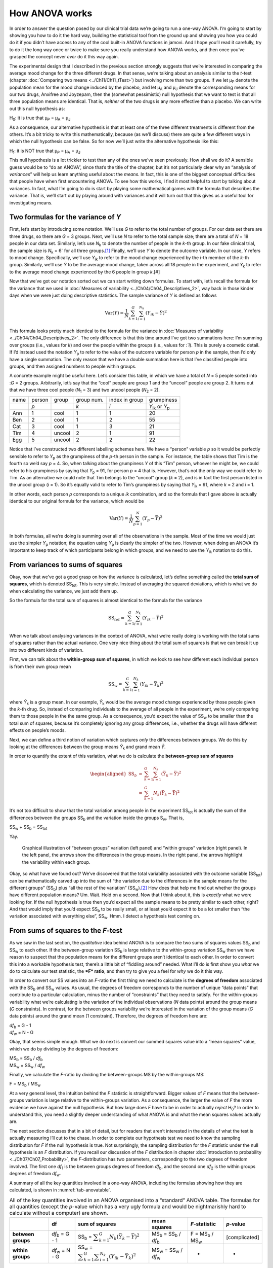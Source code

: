 .. sectionauthor:: `Danielle J. Navarro <https://djnavarro.net/>`_ and `David R. Foxcroft <https://www.davidfoxcroft.com/>`_

How ANOVA works
---------------

In order to answer the question posed by our clinical trial data we’re
going to run a one-way ANOVA. I’m going to start by showing you how to
do it the hard way, building the statistical tool from the ground up and
showing you how you could do it if you didn’t have access to any of the
cool built-in ANOVA functions in jamovi. And I hope you’ll read it
carefully, try to do it the long way once or twice to make sure you
really understand how ANOVA works, and then once you’ve grasped the
concept never *ever* do it this way again.

The experimental design that I described in the previous section strongly
suggests that we’re interested in comparing the average mood change for the
three different drugs. In that sense, we’re talking about an analysis similar
to the *t*-test (chapter :doc:`Comparing two means <../Ch11/Ch11_tTest>`) but involving
more than two groups. If we let µ\ :sub:`P` denote the population mean for the
mood change induced by the placebo, and let µ\ :sub:`A` and µ\ :sub:`J` denote
the corresponding means for our two drugs, Anxifree and Joyzepam, then the
(somewhat pessimistic) null hypothesis that we want to test is that all three
population means are identical. That is, *neither* of the two drugs is any more
effective than a placebo. We can write out this null hypothesis as:

H\ :sub:`0`: it is true that µ\ :sub:`P` = µ\ :sub:`A` = µ\ :sub:`J`

As a consequence, our alternative hypothesis is that at least one of the
three different treatments is different from the others. It’s a bit
tricky to write this mathematically, because (as we’ll discuss) there
are quite a few different ways in which the null hypothesis can be
false. So for now we’ll just write the alternative hypothesis like this:

H\ :sub:`1`: it is NOT true that µ\ :sub:`P` = µ\ :sub:`A` = µ\ :sub:`J`

This null hypothesis is a lot trickier to test than any of the ones
we’ve seen previously. How shall we do it? A sensible guess would be to
“do an ANOVA”, since that’s the title of the chapter, but it’s not
particularly clear why an “analysis of *variances*” will help us learn
anything useful about the *means*. In fact, this is one of the biggest
conceptual difficulties that people have when first encountering ANOVA.
To see how this works, I find it most helpful to start by talking about
variances. In fact, what I’m going to do is start by playing some
mathematical games with the formula that describes the variance. That
is, we’ll start out by playing around with variances and it will turn
out that this gives us a useful tool for investigating means.

Two formulas for the variance of *Y*
~~~~~~~~~~~~~~~~~~~~~~~~~~~~~~~~~~~~

First, let’s start by introducing some notation. We’ll use *G* to
refer to the total number of groups. For our data set there are three
drugs, so there are *G* = 3 groups. Next, we’ll use *N* to
refer to the total sample size; there are a total of *N* = 18
people in our data set. Similarly, let’s use |N_k| to denote the
number of people in the *k*-th group. In our fake clinical trial,
the sample size is |N_k| = 6` for all three groups.\ [#]_ Finally,
we’ll use *Y* to denote the outcome variable. In our case,
*Y* refers to mood change. Specifically, we’ll use |Y_ik|
to refer to the mood change experienced by the *i*-th member of
the *k*-th group. Similarly, we’ll use |Yb| to be the
average mood change, taken across all 18 people in the experiment, and
|Yb_k| to refer to the average mood change experienced by the
6 people in group *k*.\ [#]

Now that we’ve got our notation sorted out we can start writing down formulas.
To start with, let’s recall the formula for the variance that we used in
:doc:`Measures of variability <../Ch04/Ch04_Descriptives_2>`, way back in those kinder
days when we were just doing descriptive statistics. The sample variance of
*Y* is defined as follows

.. math:: \mbox{Var}(Y) = \frac{1}{N} \sum_{k=1}^G \sum_{i=1}^{N_k} \left(Y_{ik} - \bar{Y} \right)^2

This formula looks pretty much identical to the formula for the variance in
:doc:`Measures of variability <../Ch04/Ch04_Descriptives_2>`. The only difference is
that this time around I’ve got two summations here: I’m summing over groups
(i.e., values for *k*) and over the people within the groups (i.e., values for
*:`i*). This is purely a cosmetic detail. If I’d instead used the notation
|Y_p| to refer to the value of the outcome variable for person *p* in the
sample, then I’d only have a single summation. The only reason that we have a
double summation here is that I’ve classified people into groups, and then
assigned numbers to people within groups.

A concrete example might be useful here. Let’s consider this table, in which we
have a total of *N* = 5 people sorted into :*G* = 2 groups. Arbitrarily, let’s
say that the “cool” people are group 1 and the “uncool” people are group 2. It
turns out that we have three cool people (*N*\ :sub:`1` = 3) and two uncool
people (*N*\ :sub:`2` = 2).

+------+--------+--------+------------+----------------+-----------------+
| name | person | group  | group num. | index in group |      grumpiness |
+------+--------+--------+------------+----------------+-----------------+
|      | *p*    |        | *k*        | *i*            | |Y_ik| or |Y_p| |
+------+--------+--------+------------+----------------+-----------------+
| Ann  | 1      | cool   | 1          | 1              |              20 |
+------+--------+--------+------------+----------------+-----------------+
| Ben  | 2      | cool   | 1          | 2              |              55 |
+------+--------+--------+------------+----------------+-----------------+
| Cat  | 3      | cool   | 1          | 3              |              21 |
+------+--------+--------+------------+----------------+-----------------+
| Tim  | 4      | uncool | 2          | 1              |              91 |
+------+--------+--------+------------+----------------+-----------------+
| Egg  | 5      | uncool | 2          | 2              |              22 |
+------+--------+--------+------------+----------------+-----------------+

Notice that I’ve constructed two different labelling schemes here. We
have a “person” variable *p* so it would be perfectly sensible to
refer to |Y_p| as the grumpiness of the *p*-th person in the
sample. For instance, the table shows that Tim is the fourth so we’d say
*p* = 4. So, when talking about the grumpiness *Y* of this
“Tim” person, whoever he might be, we could refer to his grumpiness by
saying that |Y_p| = 91, for person *p* = 4 that is. However,
that’s not the only way we could refer to Tim. As an alternative we
could note that Tim belongs to the “uncool” group (*k* = 2), and
is in fact the first person listed in the uncool group (*i* = 1).
So it’s equally valid to refer to Tim’s grumpiness by saying that
|Y_ik| = 91, where *k* = 2 and *i* = 1.

In other words, each person *p* corresponds to a unique *ik*
combination, and so the formula that I gave above is actually identical
to our original formula for the variance, which would be

.. math:: \mbox{Var}(Y) = \frac{1}{N} \sum_{p=1}^N  \left(Y_{p} - \bar{Y} \right)^2

In both formulas, all we’re doing is summing over all of the
observations in the sample. Most of the time we would just use the
simpler |Y_p| notation; the equation using |Y_p| is clearly
the simpler of the two. However, when doing an ANOVA it’s important to
keep track of which participants belong in which groups, and we need to
use the |Y_ik| notation to do this.

From variances to sums of squares
~~~~~~~~~~~~~~~~~~~~~~~~~~~~~~~~~

Okay, now that we’ve got a good grasp on how the variance is calculated,
let’s define something called the **total sum of squares**, which is
denoted |SS_t|\. This is very simple. Instead of averaging
the squared deviations, which is what we do when calculating the
variance, we just add them up.

So the formula for the total sum of squares is almost identical to the
formula for the variance

.. math:: \mbox{SS}_{tot} = \sum_{k=1}^G \sum_{i=1}^{N_k} \left(Y_{ik} - \bar{Y} \right)^2

When we talk about analysing variances in the context of ANOVA, what
we’re really doing is working with the total sums of squares rather than
the actual variance. One very nice thing about the total sum of squares
is that we can break it up into two different kinds of variation.

First, we can talk about the **within-group sum of squares**, in which
we look to see how different each individual person is from their own
group mean

.. math:: \mbox{SS}_w = \sum_{k=1}^G \sum_{i=1}^{N_k} \left( Y_{ik} - \bar{Y}_k \right)^2

where |Yb_k| is a group mean. In our example, |Yb_k| would be the average mood
change experienced by those people given the *k*-th drug. So, instead of
comparing individuals to the average of all people in the experiment, we’re
only comparing them to those people in the the same group. As a consequence,
you’d expect the value of |SS_w| to be smaller than the total sum of squares,
because it’s completely ignoring any group differences, i.e., whether the drugs
will have different effects on people’s moods.

Next, we can define a third notion of variation which captures *only*
the differences between groups. We do this by looking at the differences
between the group means |Yb_k| and grand mean |Yb|.

In order to quantify the extent of this variation, what we do is
calculate the **between-group sum of squares**

.. math::

   \begin{aligned}
   \mbox{SS}_{b} &=& \sum_{k=1}^G \sum_{i=1}^{N_k} \left( \bar{Y}_k - \bar{Y} \right)^2 \\
                 &=& \sum_{k=1}^G N_k \left( \bar{Y}_k - \bar{Y} \right)^2\end{aligned}

It’s not too difficult to show that the total variation among people in
the experiment |SS_t| is actually the sum of the
differences between the groups |SS_b| and the variation
inside the groups S\ :sub:`w`\. That is,

|SS_w| + |SS_b| = |SS_t|

Yay.

.. ----------------------------------------------------------------------------

.. _fig-anovaWthBtw:
.. figure:: ../_images/lsj_anovaWthBtw.*
   :alt: illustration of between and within groups variation

   Graphical illustration of “between groups” variation (left panel) and
   “within groups” variation (right panel). In the left panel, the arrows show
   the differences in the group means. In the right panel, the arrows highlight
   the variability within each group.
   
.. ----------------------------------------------------------------------------

Okay, so what have we found out? We’ve discovered that the total
variability associated with the outcome variable
(|SS_t|\) can be mathematically carved up into the sum
of “the variation due to the differences in the sample means for the
different groups” (|SS_b|\) plus “all the rest of the
variation” (|SS_w|\).\ [#]_ How does that help me find out
whether the groups have different population means? Um. Wait. Hold on a
second. Now that I think about it, this is *exactly* what we were
looking for. If the null hypothesis is true then you’d expect all the
sample means to be pretty similar to each other, right? And that would
imply that you’d expect |SS_b| to be really small, or at
least you’d expect it to be a lot smaller than “the variation associated
with everything else”, |SS_w|\. Hmm. I detect a hypothesis
test coming on.

From sums of squares to the *F*-test
~~~~~~~~~~~~~~~~~~~~~~~~~~~~~~~~~~~~

As we saw in the last section, the *qualitative* idea behind ANOVA is to
compare the two sums of squares values |SS_b| and
|SS_w| to each other. If the between-group variation
|SS_b| is large relative to the within-group variation
|SS_w| then we have reason to suspect that the population
means for the different groups aren’t identical to each other. In order
to convert this into a workable hypothesis test, there’s a little bit of
“fiddling around” needed. What I’ll do is first show you *what* we do to
calculate our test statistic, the ***F* ratio**, and then try to
give you a feel for *why* we do it this way.

In order to convert our SS values into an *F*-ratio the first
thing we need to calculate is the **degrees of freedom** associated with
the |SS_b| and |SS_w| values. As usual, the degrees of
freedom corresponds to the number of unique “data points” that
contribute to a particular calculation, minus the number of
“constraints” that they need to satisfy. For the within-groups
variability what we’re calculating is the variation of the individual
observations (*N* data points) around the group means (*G* constraints).
In contrast, for the between groups variability we’re
interested in the variation of the group means (*G* data points)
around the grand mean (1 constraint). Therefore, the degrees of freedom
here are:

| |df_b| = G - 1
| |df_w| = N - G

Okay, that seems simple enough. What we do next is convert our summed
squares value into a “mean squares” value, which we do by dividing by
the degrees of freedom:

| |MS_b| = |SS_b| / |df_b|
| |MS_w| = |SS_w| / |df_w|

Finally, we calculate the *F*-ratio by dividing the between-groups
MS by the within-groups MS:

| F = |MS_b| / |MS_w|

At a very general level, the intuition behind the *F* statistic is
straightforward. Bigger values of *F* means that the
between-groups variation is large relative to the within-groups
variation. As a consequence, the larger the value of *F* the more
evidence we have against the null hypothesis. But how large does
*F* have to be in order to actually *reject* H\ :sub:`0`? In order
to understand this, you need a slightly deeper understanding of what
ANOVA is and what the mean squares values actually are.

The next section discusses that in a bit of detail, but for readers that aren’t
interested in the details of what the test is actually measuring I’ll cut to
the chase. In order to complete our hypothesis test we need to know the
sampling distribution for *F* if the null hypothesis is true. Not surprisingly,
the sampling distribution for the *F* statistic under the null hypothesis is an
*F* distribution. If you recall our discussion of the *F* distribution in
chapter :doc:`Introduction to probability <../Ch07/Ch07_Probability>`, the
*F*-distribution has two parameters, corresponding to the two degrees of
freedom involved. The first one *df*\ :sub:`1` is the between groups degrees of
freedom |df_b|, and the second one *df*\ :sub:`2` is the within groups degrees
of freedom |df_w|\.

A summary of all the key quantities involved in a one-way ANOVA, including the
formulas showing how they are calculated, is shown in :numref:`tab-anovatable`.

.. _tab-anovatable:
.. table:: All of the key quantities involved in an ANOVA organised
   into a “standard” ANOVA table. The formulas for all quantities
   (except the *p*-value which has a very ugly formula and would
   be nightmarishly hard to calculate without a computer) are shown.

   +--------------------+----------------+-------------------+--------------------------+---------------------+---------------+
   |                    | df             | sum of squares    | mean squares             | *F*-statistic       | *p*-value     |
   +====================+================+===================+==========================+=====================+===============+
   | **between groups** | |df_b| = G - 1 | |SS_b| = |f_SS_b| | |MS_b| = |SS_b| / |df_b| | F = |MS_b| / |MS_w| | [complicated] |
   +--------------------+----------------+-------------------+--------------------------+---------------------+---------------+
   | **within groups**  | |df_w| = N - G | |SS_w| = |f_SS_w| | |MS_w| = |SS_w| / |df_w| |                   - |             - |
   +--------------------+----------------+-------------------+--------------------------+---------------------+---------------+

The model for the data and the meaning of *F*
~~~~~~~~~~~~~~~~~~~~~~~~~~~~~~~~~~~~~~~~~~~~~

At a fundamental level ANOVA is a competition between two different
statistical models, H\ :sub:`0` and H\ :sub:`1`. When I described the
null and alternative hypotheses at the start of the section, I was a
little imprecise about what these models actually are. I’ll remedy that
now, though you probably won’t like me for doing so. If you recall, our
null hypothesis was that all of the group means are identical to one
another. If so, then a natural way to think about the outcome variable
|Y_ik| is to describe individual scores in terms of a single
population mean *µ*, plus the deviation from that population
mean. This deviation is usually denoted ϵ\ :sub:`ik` and is
traditionally called the *error* or **residual** associated with that
observation. Be careful though. Just like we saw with the word
“significant”, the word “error” has a technical meaning in statistics
that isn’t quite the same as its everyday English definition. In
everyday language, “error” implies a mistake of some kind, but in
statistics it doesn’t (or at least, not necessarily). With that in mind,
the word “residual” is a better term than the word “error”. In
statistics both words mean “leftover variability”, that is “stuff” that
the model can’t explain.

In any case, here’s what the null hypothesis looks like when we write it
as a statistical model

|Y_ik| = µ + ϵ\ :sub:`ik`

where we make the *assumption* (discussed later) that the residual values
ϵ\ :sub:`ik` are normally distributed, with mean 0 and a standard deviation *σ*
that is the same for all groups. To use the notation that we introduced in
chapter :doc:`Introduction to probability <../Ch07/Ch07_Probability>` we would write
this assumption like this:

ϵ\ :sub:`ik` ~ Normal(0, σ²)

What about the alternative hypothesis, H\ :sub:`1`? The only difference
between the null hypothesis and the alternative hypothesis is that we
allow each group to have a different population mean. So, if we let
µ\ :sub:`k` denote the population mean for the *k*-th group in
our experiment, then the statistical model corresponding to H\ :sub:`1`
is

|Y_ik| = µ\ :sub:`k` + ϵ\ :sub:`ik`

where, once again, we assume that the error terms are normally
distributed with mean 0 and standard deviation *σ*. That is,
the alternative hypothesis also assumes that
ϵ ~ Normal(0, σ²)

Okay, now that we’ve described the statistical models underpinning H\ :sub:`0`
and H\ :sub:`1` in more detail, it’s now pretty straightforward to say what the
mean square values are measuring, and what this means for the interpretation of
*F*. I won’t bore you with the proof of this but it turns out that the
within-groups mean square, |MS_w|, can be viewed as an estimator (in the
technical sense, chapter :doc:`Estimating unknown quantities from a sample
<../Ch08/Ch08_Estimation>`) of the error variance σ². The between-groups mean square
|MS_b| is also an estimator, but what it estimates is the error variance *plus*
a quantity that depends on the true differences among the group means. If we
call this quantity Q, then we can see that the *F*-statistic is basically:\ [#]_

.. math:: F = \frac{\hat{Q} + \hat\sigma^2}{\hat\sigma^2}

where the true value Q = 0 if the null hypothesis is true, and
Q > 0 if the alternative hypothesis is true (`Hays, 1994
<../Other/References.html#hays-1994>`__\ , Ch. 10). Therefore, at a bare
minimum *the *F* value must be larger than 1* to have any chance
of rejecting the null hypothesis. Note that this *doesn’t* mean that
it’s impossible to get an *F*-value less than 1. What it means is
that if the null hypothesis is true the sampling distribution of the
*F* ratio has a mean of 1,\ [#]_ and so we need to see
*F*-values larger than 1 in order to safely reject the null.

To be a bit more precise about the sampling distribution, notice that if the
null hypothesis is true, both |MS_b| and |MS_w| are estimators of the variance
of the residuals ϵ\ :sub:`ik`. If those residuals are normally distributed,
then you might suspect that the estimate of the variance of ϵ\ :sub:`ik` is
χ²-distributed, because (as discussed in :doc:`Other useful distributions
<../Ch07/Ch07_Probability_6>`) that’s what a χ²-distribution *is*: it’s what you get
when you square a bunch of normally-distributed things and add them up. And
since the *F* distribution is (again, by definition) what you get when you take
the ratio between two things that are χ² distributed, we have our sampling
distribution. Obviously, I’m glossing over a whole lot of stuff when I say
this, but in broad terms, this really is where our sampling distribution comes
from.

A worked example
~~~~~~~~~~~~~~~~

The previous discussion was fairly abstract and a little on the
technical side, so I think that at this point it might be useful to see
a worked example. For that, let’s go back to the |clinicaltrial| data set
that was introduced earlier in the chapter. The descriptive statistics
that we calculated at the beginning tell us our group means: An average
mood gain of 0.45 for the placebo, 0.72 for Anxifree, and 1.48 for Joyzepam.
With that in mind, let’s party like it’s 1899\ [#]_ and start doing some pencil
and paper calculations. I’ll only do this for the first 5 observations because
it’s not bloody 1899 and I’m very lazy. Let’s start by calculating |SS_w|, the
within-group sums of squares. First, let’s draw up a nice table to help us with
our calculations:

+-----------+---------+
| group     | outcome |
+-----------+---------+
| *k*       | |Y_ik|  |
+-----------+---------+
| placebo   |     0.5 |
+-----------+---------+
| placebo   |     0.3 |
+-----------+---------+
| placebo   |     0.1 |
+-----------+---------+
| anxifree  |     0.6 |
+-----------+---------+
| anxifree  |     0.4 |
+-----------+---------+

At this stage, the only thing I’ve included in the table is the raw data
itself. That is, the grouping variable (i.e., ``drug``) and outcome
variable (i.e. ``mood.gain``) for each person. Note that the outcome
variable here corresponds to the |Y_ik| value in our equation
previously. The next step in the calculation is to write down, for each
person in the study, the corresponding group mean, |Yb_k|.
This is slightly repetitive but not particularly difficult since we
already calculated those group means when doing our descriptive
statistics:

+-----------+---------+------------+
| group     | outcome | group mean |
+-----------+---------+------------+
| *k*       | |Y_ik|  | |Yb_k|     |
+-----------+---------+------------+
| placebo   |     0.5 |   **0.45** |
+-----------+---------+------------+
| placebo   |     0.3 |   **0.45** |
+-----------+---------+------------+
| placebo   |     0.1 |   **0.45** |
+-----------+---------+------------+
| anxifree  |     0.6 |   **0.72** |
+-----------+---------+------------+
| anxifree  |     0.4 |   **0.72** |
+-----------+---------+------------+

Now that we’ve written those down, we need to calculate, again for every
person, the deviation from the corresponding group mean. That is, we
want to subtract |Y_ik| - |Yb_k|. After we’ve done that, we
need to square everything. When we do that, here’s what we get:

+-----------+---------+------------+----------------------+---------------------+
| group     | outcome | group mean | dev. from group mean | squared deviation   |
+-----------+---------+------------+----------------------+---------------------+
| *k*       | |Y_ik|  | |Yb_k|     | (|Y_ik| - |Yb_k|)    | (|Y_ik| - |Yb_k|\)² |
+-----------+---------+------------+----------------------+---------------------+
| placebo   |     0.5 |       0.45 |           **0.05**   |          **0.0025** |
+-----------+---------+------------+----------------------+---------------------+
| placebo   |     0.3 |       0.45 |           **-0.15**  |          **0.0225** |
+-----------+---------+------------+----------------------+---------------------+
| placebo   |     0.1 |       0.45 |           **-0.35**  |          **0.1225** |
+-----------+---------+------------+----------------------+---------------------+
| anxifree  |     0.6 |       0.72 |           **-0.12**  |          **0.0136** |
+-----------+---------+------------+----------------------+---------------------+
| anxifree  |     0.4 |       0.72 |           **-0.32**  |          **0.1003** |
+-----------+---------+------------+----------------------+---------------------+

The last step is equally straightforward. In order to calculate the
within-group sum of squares we just add up the squared deviations across
all observations:

|SS_w| = 0.0025 + 0.0225 + 0.1225 + 0.0136 + 0.1003 = 0.2614

Of course, if we actually wanted to get the *right* answer we’d need to
do this for all 18 observations in the data set, not just the first
five. We could continue with the pencil and paper calculations if we
wanted to, but it’s pretty tedious. Alternatively, it’s not too hard to
do this in jamovi. 

#. Go to an empty column (at the end of the data set) and double click on the
   column header, choose “New computed variable” and enter ``sq_res_wth`` in
   the first line and the formula ``(mood.gain - VMEAN(mood.gain, group_by =
   drug)) ^ 2`` in the line starting with ``=`` (next to the *f*\ :sub:`x`).
   ``mood.gain`` represents |Y_ik|, ``VMEAN(mood.gain, group_by = drug)`` the
   group mean |Yb_k|. This difference (third column in the table above) is then
   squared and it is therefore not much surprise to see that the values are
   (apart from rounding errors) identical to those in the last column of the
   table above.

Okay. Now that we’ve calculated the within groups variation, |SS_w|, it’s time
to turn our attention to the between-group sum of squares, |SS_b|. The
calculations for this case are very similar. The main difference is that
instead of calculating the differences between an observation |Y_ik| and a
group mean |Yb_k| for all of the observations, we calculate the differences
between the group means |Yb_k| and the grand mean |Yb| (in this case 0.88) for
all of the groups.

+-----------+-------------+-------------+---------------+--------------------+
| group     | group mean  | grand mean  | deviation     | squared deviations |
+-----------+-------------+-------------+---------------+--------------------+
| *k*       | |Yb_k|      | |Yb|        | |Yb_k| - |YB| | (|Yb_k| - |Yb|)²   |
+-----------+-------------+-------------+---------------+--------------------+
| placebo   |        0.45 |        0.88 |         -0.43 |               0.19 |
+-----------+-------------+-------------+---------------+--------------------+
| anxifree  |        0.72 |        0.88 |         -0.16 |               0.03 |
+-----------+-------------+-------------+---------------+--------------------+
| joyzepam  |        1.48 |        0.88 |          0.60 |               0.36 |
+-----------+-------------+-------------+---------------+--------------------+

#. We create another computed variable with the name ``sq_res_btw`` and
   ``(VMEAN(mood.gain, group_by = drug) - VMEAN(mood.gain) - ) ^ 2`` as
   formula. The term ``VMEAN(mood.gain, group_by = drug)`` represents the
   group mean |Yb_k|, and ``VMEAN(mood.gain)`` the grand mean |Yb|. Again,
   we find that the values for that variable are the same as in the last
   column of the table above: the first three rows represent “placebo”,
   followed by three lines with “anxifree” and three lines with “joyzepam”;
   the next nine lines are a repetition of the first nine ones.

However, for the between group calculations we need to multiply each of
these squared deviations by |N_k|, the number of observations in
the group. We do this because every *observation* in the group (all
|N_k| of them) is associated with a between group difference. So
if there are six people in the placebo group and the placebo group mean
differs from the grand mean by 0.19, then the *total* between group
variation associated with these six people is 6 · 0.19 = 1.14. So we
have to extend our little table of calculations:

+-----------+-----+--------------------+-------------+--------------------------+
| group     | ... | squared deviations | sample size | weighted squared deviat. |
+-----------+-----+--------------------+-------------+--------------------------+
| *k*       | ... | (|Yb_k| - |Yb|)²   | |N_k|       | |N_k| · (|Yb_k| - |Yb|)² |
+-----------+-----+--------------------+-------------+--------------------------+
| placebo   | ... |               0.19 |           6 |                     1.14 |
+-----------+-----+--------------------+-------------+--------------------------+
| anxifree  | ... |               0.03 |           6 |                     0.18 |
+-----------+-----+--------------------+-------------+--------------------------+
| joyzepam  | ... |               0.36 |           6 |                     2.16 |
+-----------+-----+--------------------+-------------+--------------------------+

And so now our between group sum of squares is obtained by summing these
“weighted squared deviations” over all three groups in the study:

|SS_b| = 1.14 + 0.18 + 2.16 = 3.48

As you can see, the between group calculations are a lot shorter (when
calculated b hand).

#. In jamovi, we can calculate these sums, i.e., the values for |SS_b| and
   |SS_w|, by clicking ``Descriptives`` →  ``Descriptive Statistics``, then
   moving ``sq_res_wth`` and ``sq_res_btw`` to the ``Variables`` box, and 
   finally selecting ``Sum`` from the ``Statistics`` drop-down menu. The sum
   of ``sq_res_wth`` (|SS_w|) has a value of **1.392**, ``sq_res_wth`` (|SS_b|)
   a value of **3.453** (just rounding errors away from the 3.48 we calculated
   above).

Now that we’ve calculated our sums of squares values, |SS_b| and |SS_w|, the
rest of the ANOVA is pretty painless. The next step is to calculate the
degrees of freedom. Since we have *G* = 3 groups and *N* = 18 observations in
total our degrees of freedom can be calculated by simple subtraction:

|df_b| = G - 1 = 2
|df_w| = N - G = 15

Next, since we’ve now calculated the values for the sums of squares and
the degrees of freedom, for both the within-groups variability and the
between-groups variability, we can obtain the mean square values by
dividing one by the other:

.. math::

   \begin{array}{lclclcl}
   \mbox{MS}_b &=& \displaystyle\frac{\mbox{SS}_b }{  \mbox{df}_b } &=& \displaystyle\frac{3.453}{ 2} &=& 1.727 \\ 
   \mbox{MS}_w &=& \displaystyle\frac{\mbox{SS}_w }{  \mbox{df}_w } &=& \displaystyle\frac{1.392}{15} &=& 0.093
   \end{array}

We’re almost done. The mean square values can be used to calculate the
*F*-value, which is the test statistic that we’re interested in.
We do this by dividing the between-groups MS value by the within-groups
MS value.\ [#]_

.. math:: F = \frac{\mbox{MS}_b }{\mbox{MS}_w} = \frac{1.727}{0.093} = 18.611

Woohooo! This is terribly exciting, yes? Now that we have our test statistic,
the last step is to find out whether the test itself gives us a significant
result. As discussed in chapter :doc:`Hypothesis testing
<../Ch09/Ch09_HypothesisTesting>` back in the “old days” what we’d do is open up a
statistics textbook or flick to the back section which would actually have a
huge lookup table and we would find the threshold *F* value corresponding to a
particular value of alpha (the null hypothesis rejection region), e.g. 0.05,
0.01 or 0.001, for 2 and 15 degrees of freedom. Doing it this way would give
us a threshold *F* value for an alpha of 0.001 of 11.34. As this is less than
our calculated *F* value we say that *p* < 0.001. But those were the old days,
and nowadays fancy stats software calculates the exact *p*-value for you. In
fact, the exact *p*-value is 0.000086. So, unless we’re being *extremely*
conservative about our Type I error rate, we’re pretty much guaranteed to
reject the null hypothesis.

At this point, we’re basically done. Having completed our calculations,
it’s traditional to organise all these numbers into an ANOVA table like
the one in :numref:`tab-anovatable`. For our clinical trial data,
the ANOVA table would look like this:\ [#]_

+--------------------+----+----------------+--------------+---------------+-----------+
|                    | df | sum of squares | mean squares | *F*-statistic | *p*-value |
+====================+====+================+==============+===============+===========+
| **between groups** |  2 |          3.453 |        1.727 |        18.611 |  0.000086 |
+--------------------+----+----------------+--------------+---------------+-----------+
| **within groups**  | 15 |          1.392 |        0.093 |             - |         - |
+--------------------+----+----------------+--------------+---------------+-----------+

These days, you’ll probably never have much reason to want to construct
one of these tables yourself, but you will find that almost all
statistical software (jamovi included) tends to organise the output of
an ANOVA into a table like this, so it’s a good idea to get used to
reading them. However, although the software will output a full ANOVA
table, there’s almost never a good reason to include the whole table in
your write up. A pretty standard way of reporting this result would be
to write something like this:

   One-way ANOVA showed a significant effect of drug on mood gain:
   *F*\(2,15) = 18.61, *p* < 0.001.

Sigh. So much work for one short sentence.

------

.. [#]
   When all groups have the same number of observations, the
   experimental design is said to be “balanced”. Balance isn’t such a
   big deal for one-way ANOVA, which is the topic of this chapter. It
   becomes more important when you start doing more complicated ANOVAs.

.. [#]
   |SS_w| is also referred to in an independent ANOVA as
   the error variance, or SS\ :sub:`error`

.. [#]
   If you read ahead to chapter :doc:`Factorial ANOVA <../Ch14/Ch14_ANOVA2>` and look
   at how the “treatment effect” at level k of a factor is defined in terms of
   the α\ :sub:`k` values (see section :doc:`Factorial ANOVA 2: balanced
   designs, interactions allowed <../Ch14/Ch14_ANOVA2_02>`), it turns out that Q refers
   to a weighted mean of the squared treatment effects,
   :math:`Q = (\sum_{k=1}^G N_k \alpha_k^2)/(G-1)`.

.. [#]
   Or, if we want to be sticklers for accuracy,
   :math:`1 + \frac{2}{df_2 - 2}`.

.. [#]
   Or, to be precise, party like “it’s 1899 and we’ve got no friends and
   nothing better to do with our time than do some calculations that
   wouldn’t have made any sense in 1899 because ANOVA didn’t exist until
   about the 1920s”.

.. [#]
   We could as well do this with creating yet another computed variable, named
   ``F`` using the formula ``(VSUM(sq_res_btw) / 2) / (VSUM(sq_res_wth) / 15)``
   which gives us 18.611 as value.
   If you could not reprodcuce the calculation steps above, you can download
   and open the |clinicaltrial_anova| data set.

.. [#]
   In order to see the *p*-value with a high number of decimal places, click on
   the ⋮-symbol (top-right corner of the jamovi-window) and set the ``p-value
   format`` to ``16 dp``.     
   
.. ----------------------------------------------------------------------------

.. |N_k|                               replace:: *N*\ :sub:`k`
                      
.. |Y_ik|                              replace:: *Y*\ :sub:`ik`
.. |Y_p|                               replace:: *Y*\ :sub:`p`

.. |Yb_k|                              replace:: *Ȳ*\ :sub:`k`
.. |Yb|                                replace:: *Ȳ*

.. |SS_b|                              replace:: SS\ :sub:`b`
.. |SS_w|                              replace:: SS\ :sub:`w`
.. |SS_t|                              replace:: SS\ :sub:`tot`

.. |df_b|                              replace:: *df*\ :sub:`b`
.. |df_w|                              replace:: *df*\ :sub:`w`

.. |MS_b|                              replace:: MS\ :sub:`b`
.. |MS_w|                              replace:: MS\ :sub:`w`

.. |f_SS_b|                            replace:: :math:`\displaystyle\sum_{k=1}^G N_k(\bar{Y}_k - \bar{Y})^2`
.. |f_SS_w|                            replace:: :math:`\displaystyle\sum_{k=1}^G \displaystyle\sum_{i = 1}^{N_k} ({Y}_{ik} - \bar{Y}_k)^2`

.. `\displaystyle\frac{\mbox{SS}_w}{\mbox{df}_w}`

.. |clinicaltrial|                     replace:: ``clinicaltrial``
.. _clinicaltrial:                     _static/data/clinicaltrial.omv

.. |clinicaltrial_anova|               replace:: ``clinicaltrial_anova``
.. _clinicaltrial_anova:               _static/data/clinicaltrial_anova.omv

